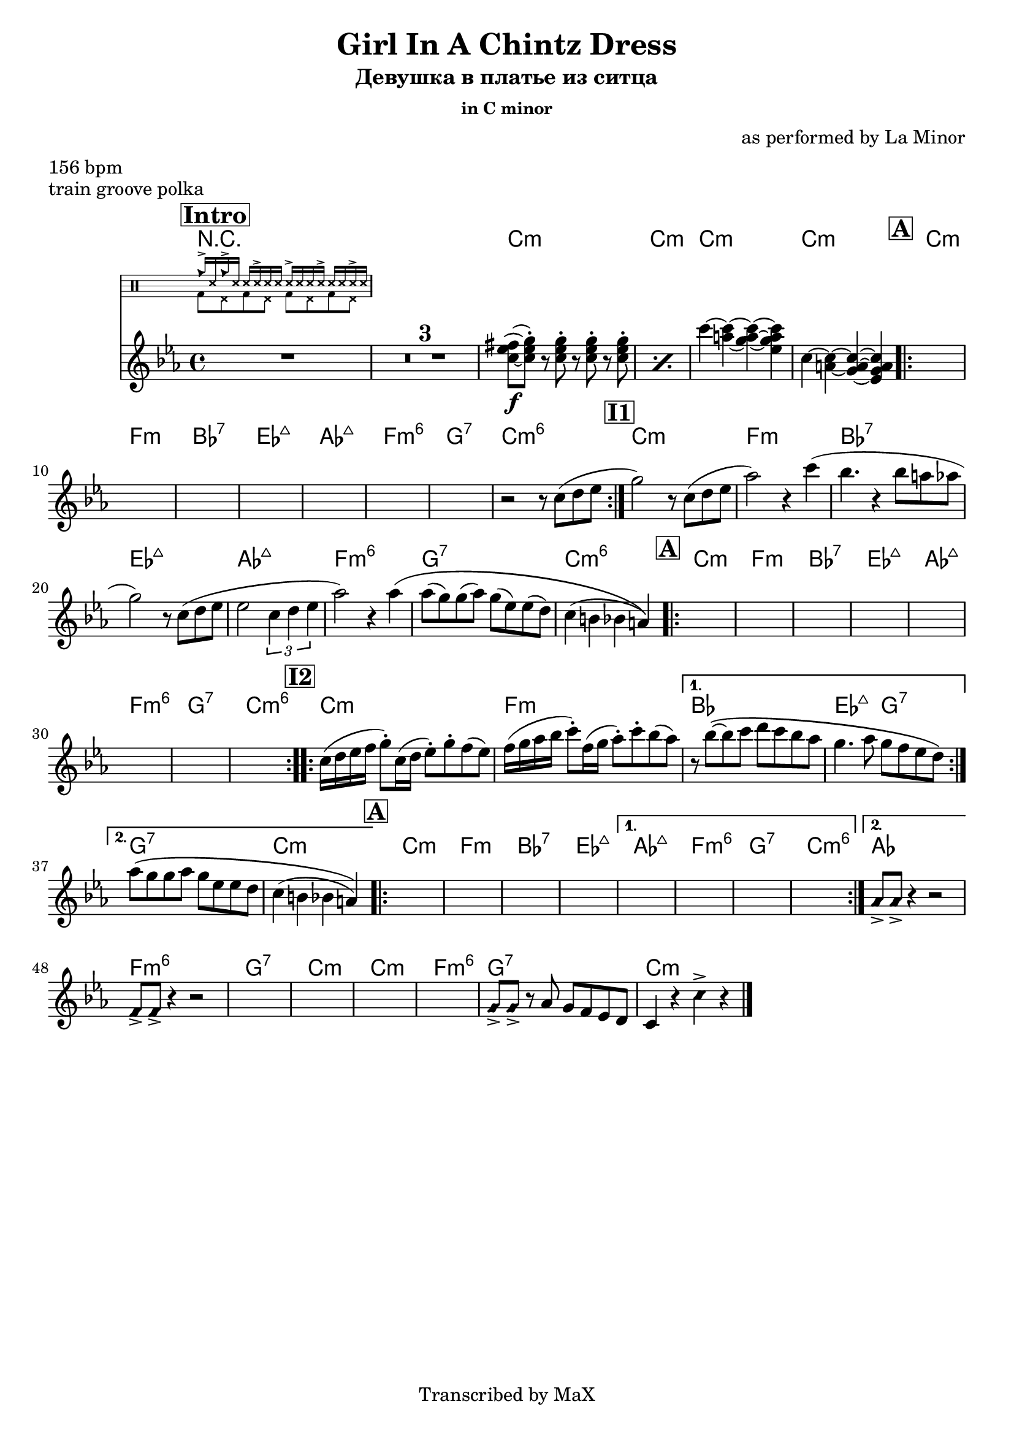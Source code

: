 \version "2.12.3"

%
% $File$
% $HGDate: Tue, 01 Jun 2010 00:41:20 +0200 $
% $Revision$
% $Author$
%

\header {
  title = "Girl In A Chintz Dress"
  subtitle = "Девушка в платье из ситца"
  subsubtitle = "in C minor"

  composer = "as performed by La Minor"
  poet = ""
  enteredby = "Max Deineko"

  meter = "156 bpm"
  piece = "train groove polka"
  version = "0.1"

  copyright = "Transcribed by MaX"
  tagline = "" % or leave the lilypond line
}


harm = \chords {
  \set Score.skipBars = ##t
  \set Score.markFormatter = #format-mark-box-letters

  \mark \markup {\box \bold "Intro"}
  R1*4
  c1:m c:m c1:m c:m
  %\break

  %\mark \default
  \mark \markup {\box \bold "A"}
  \repeat volta 2 { c:m f:m bes:7 es:maj as:maj f:m6 g:7 c:m6 }
  %\break

  \mark \markup {\box \bold "I1"}
  c:m f:m bes:7 es:maj as:maj f:m6 g:7 c:m6
  %\break

  \mark \markup {\box \bold "A"}
  \repeat volta 2 { c:m f:m bes:7 es:maj as:maj f:m6 g:7 c:m6 }
  %\break

  \mark \markup {\box \bold "I2"}
  %c:m f:m bes es2:maj g:7 c1:m f:m g:7 c:m
  \repeat volta 2 {c:m f:m} \alternative {{bes1 es2:maj g:7}{g1:7 c:m}}

  \mark \markup {\box \bold "A"}
  \repeat volta 2 { c:m f:m bes:7 es:maj }
  \alternative { {as:maj f:m6 g:7 c:m6 }
  { as } }
  %^\mark \markup { \musicglyph #"scripts.coda" }
  f:m6 g:7 c:m
  c:m f:m6 g:7 c:m

  \bar "|."
}

mel = \relative c'' {
  \set Score.skipBars = ##t
  \set Score.markFormatter = #format-mark-box-letters

  \key c \minor

  R1 * 4
  %_\markup{\small{\italic{ drums: train groove }}}
  \repeat percent 2 {
    <c es fis>8\f(~ <c es g>-.)
    r8 <c es g>-.
    r <c es g>-.
    r <c es g>-.
  }
  c'4~<c a>~ <c a g>~ <c a g es> |
  c,4~<c a>~ <c a g>~ <c a g es> |

  s1 * 7

  r2 r8 c( d es | g2) r8 c,( d es |
  as2) r4 c( | bes4. r4 bes8 a as |
  g2) r8 c,( d es | es2 \times 2/3 {c4 d es} |
  as2) r4 as\( | as8( g) g( as) g( es) es( d) | c4( b bes a) \) |

  s1 * 8

  \repeat volta 2 {
    c16( d es f g8-.) c,16( d es8-.) g-. f( es) |
    f16( g as bes c8-.) f,16( g as8-.) c-. bes( as) |
  }
  \alternative {
    {
      r8 bes\(~bes c d c bes as |
      g4. as8 g f es d\)
    }
    {
      as'8\( g g as g es es d |
      c4( b bes a)\)
    }
  }

  \repeat volta 2 {s1 * 4}
  \alternative{
    { s1 * 4}
    { \override NoteHead #'style = #'diamond as8-> as-> r4 r2 }
  }
  f8-> f-> r4 r2
  s1 * 4
  g8-> g-> r
  \override NoteHead #'style = #'default
  as g f es d c4 r
  \override NoteHead #'style = #'diamond
  c'-> r

}

hands = \drummode {
  \repeat unfold 2 { cb16-> ss16 } \repeat unfold 4 { ss16 ss16-> ss16 }
}
feet  = \drummode {
  \repeat unfold 4 { bd8 hhp8 }
}

drum = \drums \with {
    fontSize = #-4
    \override StaffSymbol #'staff-space = #(magstep -4)
    \override StaffSymbol #'thickness = #(magstep -4)
    \remove "Time_signature_engraver"
  }
  {
  <<
    \new DrumVoice { \voiceOne \hands }
    \new DrumVoice { \voiceTwo \feet }
  >>
}

\score {
  \transpose c c {
    <<
      \harm
      \mel
      \drum
    >>
  }
}

\layout {
  ragged-last = ##t
}
